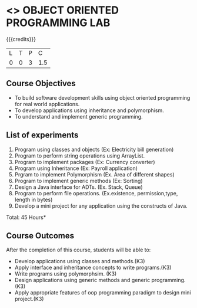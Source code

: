 * <<<309>>> OBJECT ORIENTED PROGRAMMING LAB
:properties:
:author: Dr. B. Prabavathy and Dr. B. Bharathi
:date: 
:end:

#+startup: showall

{{{credits}}}
| L | T | P |   C |
| 0 | 0 | 3 | 1.5 |

** Course Objectives
- To build software development skills using object oriented
  programming for real world applications.
- To develop applications using inheritance and polymorphism.
- To understand and implement generic programming.

** List of experiments
1. Program using classes and objects (Ex: Electricity bill generation)
2. Program to perform string operations using ArrayList. 
3. Program to implement packages (Ex: Currency converter)
4. Program using Inheritance (Ex: Payroll application)
5. Prgram to implement Polymorphism (Ex. Area of different shapes)
6. Program to implement generic methods (Ex: Sorting)
7. Design a Java interface for ADTs. (Ex. Stack, Queue) 
8. Program to perform file operations. (Ex.existence, permission,type, length in bytes) 
9. Develop a mini project for any application using the constructs of Java. 


\hfill *Total: 45 Hours*

** Course Outcomes
After the completion of this course, students will be able to: 
- Develop applications using classes and methods.(K3)
- Apply interface and inheritance concepts to write programs.(K3)
- Write programs using polymorphsim. (K3)
- Design applications using generic methods and generic programming.(K3)
- Apply appropriate features of oop programming paradigm to design mini project.(K3)
